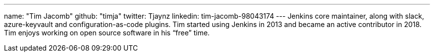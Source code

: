 ---
name: "Tim Jacomb"
github: "timja"
twitter: Tjaynz
linkedin: tim-jacomb-98043174
---
Jenkins core maintainer, along with slack, azure-keyvault and configuration-as-code plugins.
Tim started using Jenkins in 2013 and became an active contributor in 2018.
Tim enjoys working on open source software in his “free” time.